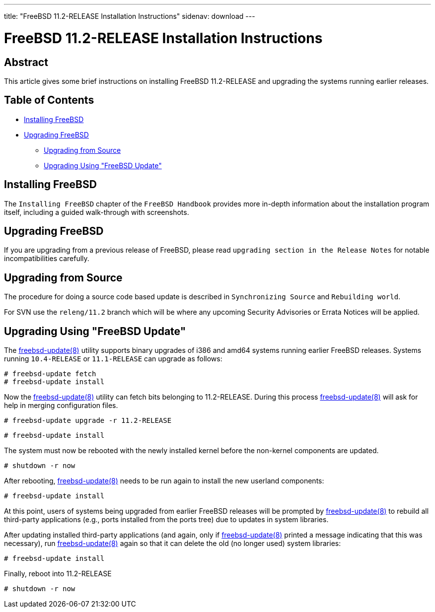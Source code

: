 ---
title: "FreeBSD 11.2-RELEASE Installation Instructions"
sidenav: download
---

= FreeBSD 11.2-RELEASE Installation Instructions

== Abstract

This article gives some brief instructions on installing FreeBSD 11.2-RELEASE and upgrading the systems running earlier releases.

== Table of Contents

* <<install,Installing FreeBSD>>
* <<upgrade,Upgrading FreeBSD>>
** <<upgrade-source,Upgrading from Source>>
** <<upgrade-binary,Upgrading Using "FreeBSD Update">>

[[install]]
== Installing FreeBSD

The `Installing FreeBSD` chapter of the `FreeBSD Handbook` provides more in-depth information about the installation program itself, including a guided walk-through with screenshots.

[[upgrade]]
== Upgrading FreeBSD

If you are upgrading from a previous release of FreeBSD, please read `upgrading section in the Release Notes` for notable incompatibilities carefully.

[[upgrade-source]]
== Upgrading from Source

The procedure for doing a source code based update is described in `Synchronizing Source` and `Rebuilding world`.

For SVN use the `releng/11.2` branch which will be where any upcoming Security Advisories or Errata Notices will be applied.

[[upgrade-binary]]
== Upgrading Using "FreeBSD Update"

The https://www.FreeBSD.org/cgi/man.cgi?query=freebsd-update&sektion=8&manpath=freebsd-release-ports[freebsd-update(8)] utility supports binary upgrades of i386 and amd64 systems running earlier FreeBSD releases. Systems running `10.4-RELEASE` or `11.1-RELEASE` can upgrade as follows:

[.screen]
----
# freebsd-update fetch
# freebsd-update install
----

Now the http://www.FreeBSD.org/cgi/man.cgi?query=freebsd-update&sektion=8[freebsd-update(8)] utility can fetch bits belonging to 11.2-RELEASE. During this process http://www.FreeBSD.org/cgi/man.cgi?query=freebsd-update&sektion=8[freebsd-update(8)] will ask for help in merging configuration files.

[.screen]
----
# freebsd-update upgrade -r 11.2-RELEASE
----

[.screen]
----
# freebsd-update install
----

The system must now be rebooted with the newly installed kernel before the non-kernel components are updated.

[.screen]
----
# shutdown -r now
----

After rebooting, http://www.FreeBSD.org/cgi/man.cgi?query=freebsd-update&sektion=8&manpath=freebsd-release-ports[freebsd-update(8)] needs to be run again to install the new userland components:

[.screen]
----
# freebsd-update install
----

At this point, users of systems being upgraded from earlier FreeBSD releases will be prompted by http://www.FreeBSD.org/cgi/man.cgi?query=freebsd-update&sektion=8&manpath=freebsd-release-ports[freebsd-update(8)] to rebuild all third-party applications (e.g., ports installed from the ports tree) due to updates in system libraries.

After updating installed third-party applications (and again, only if http://www.FreeBSD.org/cgi/man.cgi?query=freebsd-update&sektion=8&manpath=freebsd-release-ports[freebsd-update(8)] printed a message indicating that this was necessary), run http://www.FreeBSD.org/cgi/man.cgi?query=freebsd-update&sektion=8&manpath=freebsd-release-ports[freebsd-update(8)] again so that it can delete the old (no longer used) system libraries:

[.screen]
----
# freebsd-update install
----

Finally, reboot into 11.2-RELEASE

[.screen]
----
# shutdown -r now
----
